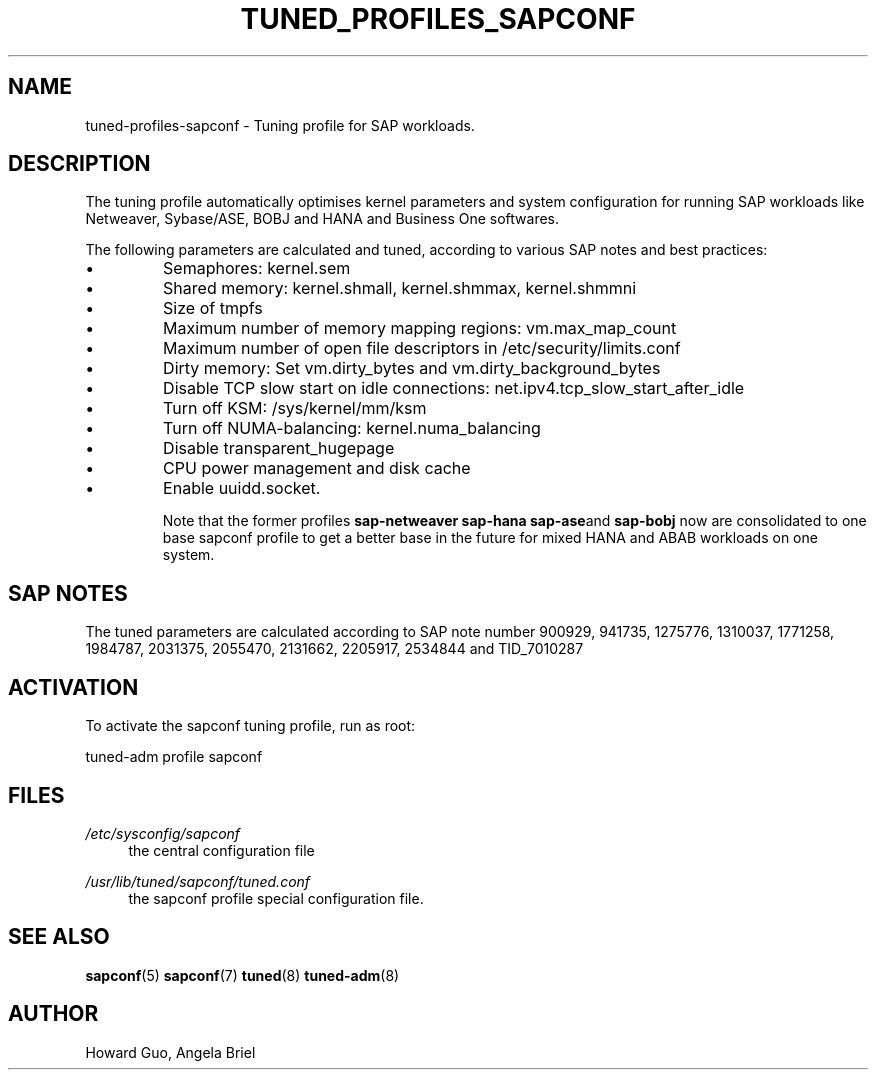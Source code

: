.\"/* 
.\" * All rights reserved
.\" * Copyright (c) 2016, 2017 SUSE LINUX GmbH, Nuernberg, Germany.
.\" * Authors: Howard Guo <hguo@suse.com>
.\" *
.\" * This program is free software; you can redistribute it and/or
.\" * modify it under the terms of the GNU General Public License
.\" * as published by the Free Software Foundation; either version 2
.\" * of the License, or (at your option) any later version.
.\" *
.\" * This program is distributed in the hope that it will be useful,
.\" * but WITHOUT ANY WARRANTY; without even the implied warranty of
.\" * MERCHANTABILITY or FITNESS FOR A PARTICULAR PURPOSE.  See the
.\" * GNU General Public License for more details.
.\" */
.\" 
.TH TUNED_PROFILES_SAPCONF "7" "March 2018" "Adaptive system tuning daemon" "tuned"
.SH NAME
tuned\-profiles\-sapconf - Tuning profile for SAP workloads.

.SH DESCRIPTION
The tuning profile automatically optimises kernel parameters and system configuration for running SAP workloads like Netweaver, Sybase/ASE, BOBJ and HANA and Business One softwares.

The following parameters are calculated and tuned, according to various SAP notes and best practices:
.IP \[bu]
Semaphores: kernel.sem
.IP \[bu]
Shared memory: kernel.shmall, kernel.shmmax, kernel.shmmni
.IP \[bu]
Size of tmpfs
.IP \[bu]
Maximum number of memory mapping regions: vm.max_map_count
.IP \[bu]
Maximum number of open file descriptors in /etc/security/limits.conf
.IP \[bu]
Dirty memory: Set vm.dirty_bytes and vm.dirty_background_bytes
.IP \[bu]
Disable TCP slow start on idle connections: net.ipv4.tcp_slow_start_after_idle
.IP \[bu]
Turn off KSM: /sys/kernel/mm/ksm
.IP \[bu]
Turn off NUMA-balancing: kernel.numa_balancing
.IP \[bu]
Disable transparent_hugepage
.IP \[bu]
CPU power management and disk cache
.IP \[bu]
Enable uuidd.socket.

Note that the former profiles
.BR sap-netweaver 
.BR sap-hana
.BR sap-ase and
.BR sap-bobj
now are consolidated to one base sapconf profile to get a better base in the future for mixed HANA and ABAB workloads on one system.

.SH "SAP NOTES"
The tuned parameters are calculated according to SAP note number 900929, 941735, 1275776, 1310037, 1771258, 1984787, 2031375, 2055470, 2131662, 2205917, 2534844 and TID_7010287
.br See the comments in the central sapconf configuration file \fI/etc/sysconfig/sapconf\fR for details.

.SH ACTIVATION
To activate the sapconf tuning profile, run as root:

tuned-adm profile sapconf

.SH "FILES"
.PP
\fI/etc/sysconfig/sapconf\fR
.RS 4
the central configuration file
.RE
.PP
\fI/usr/lib/tuned/sapconf/tuned.conf\fR
.RS 4
the sapconf profile special configuration file.
.RE

.SH "SEE ALSO"
.BR sapconf (5)
.BR sapconf (7)
.BR tuned (8)
.BR tuned\-adm (8)
.SH AUTHOR
.NF
Howard Guo, Angela Briel
